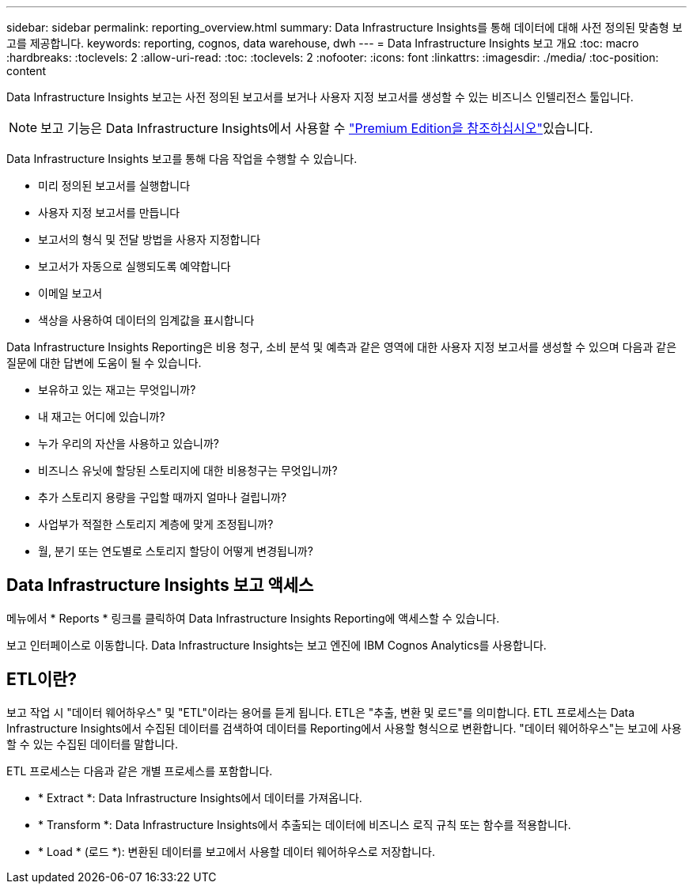 ---
sidebar: sidebar 
permalink: reporting_overview.html 
summary: Data Infrastructure Insights를 통해 데이터에 대해 사전 정의된 맞춤형 보고를 제공합니다. 
keywords: reporting, cognos, data warehouse, dwh 
---
= Data Infrastructure Insights 보고 개요
:toc: macro
:hardbreaks:
:toclevels: 2
:allow-uri-read: 
:toc: 
:toclevels: 2
:nofooter: 
:icons: font
:linkattrs: 
:imagesdir: ./media/
:toc-position: content


[role="lead"]
Data Infrastructure Insights 보고는 사전 정의된 보고서를 보거나 사용자 지정 보고서를 생성할 수 있는 비즈니스 인텔리전스 툴입니다.


NOTE: 보고 기능은 Data Infrastructure Insights에서 사용할 수 link:concept_subscribing_to_cloud_insights.html["Premium Edition을 참조하십시오"]있습니다.

Data Infrastructure Insights 보고를 통해 다음 작업을 수행할 수 있습니다.

* 미리 정의된 보고서를 실행합니다
* 사용자 지정 보고서를 만듭니다
* 보고서의 형식 및 전달 방법을 사용자 지정합니다
* 보고서가 자동으로 실행되도록 예약합니다
* 이메일 보고서
* 색상을 사용하여 데이터의 임계값을 표시합니다


Data Infrastructure Insights Reporting은 비용 청구, 소비 분석 및 예측과 같은 영역에 대한 사용자 지정 보고서를 생성할 수 있으며 다음과 같은 질문에 대한 답변에 도움이 될 수 있습니다.

* 보유하고 있는 재고는 무엇입니까?
* 내 재고는 어디에 있습니까?
* 누가 우리의 자산을 사용하고 있습니까?
* 비즈니스 유닛에 할당된 스토리지에 대한 비용청구는 무엇입니까?
* 추가 스토리지 용량을 구입할 때까지 얼마나 걸립니까?
* 사업부가 적절한 스토리지 계층에 맞게 조정됩니까?
* 월, 분기 또는 연도별로 스토리지 할당이 어떻게 변경됩니까?




== Data Infrastructure Insights 보고 액세스

메뉴에서 * Reports * 링크를 클릭하여 Data Infrastructure Insights Reporting에 액세스할 수 있습니다.

보고 인터페이스로 이동합니다. Data Infrastructure Insights는 보고 엔진에 IBM Cognos Analytics를 사용합니다.



== ETL이란?

보고 작업 시 "데이터 웨어하우스" 및 "ETL"이라는 용어를 듣게 됩니다. ETL은 "추출, 변환 및 로드"를 의미합니다. ETL 프로세스는 Data Infrastructure Insights에서 수집된 데이터를 검색하여 데이터를 Reporting에서 사용할 형식으로 변환합니다. "데이터 웨어하우스"는 보고에 사용할 수 있는 수집된 데이터를 말합니다.

ETL 프로세스는 다음과 같은 개별 프로세스를 포함합니다.

* * Extract *: Data Infrastructure Insights에서 데이터를 가져옵니다.
* * Transform *: Data Infrastructure Insights에서 추출되는 데이터에 비즈니스 로직 규칙 또는 함수를 적용합니다.
* * Load * (로드 *): 변환된 데이터를 보고에서 사용할 데이터 웨어하우스로 저장합니다.

